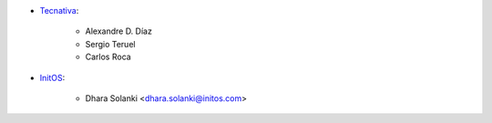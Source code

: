 * `Tecnativa <https://www.tecnativa.com>`_:

    * Alexandre D. Díaz
    * Sergio Teruel
    * Carlos Roca

* `InitOS <https://www.initos.com>`_:

    * Dhara Solanki <dhara.solanki@initos.com>
